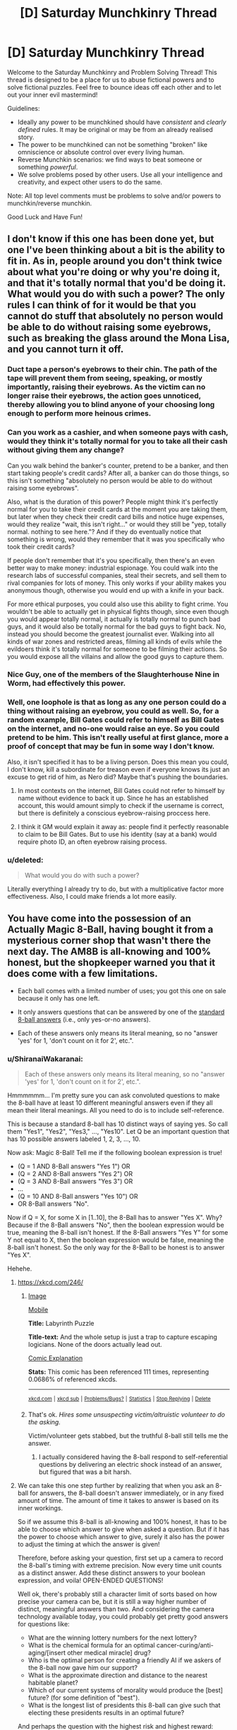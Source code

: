 #+TITLE: [D] Saturday Munchkinry Thread

* [D] Saturday Munchkinry Thread
:PROPERTIES:
:Author: AutoModerator
:Score: 11
:DateUnix: 1498921635.0
:DateShort: 2017-Jul-01
:END:
Welcome to the Saturday Munchkinry and Problem Solving Thread! This thread is designed to be a place for us to abuse fictional powers and to solve fictional puzzles. Feel free to bounce ideas off each other and to let out your inner evil mastermind!

Guidelines:

- Ideally any power to be munchkined should have /consistent/ and /clearly defined/ rules. It may be original or may be from an already realised story.
- The power to be munchkined can not be something "broken" like omniscience or absolute control over every living human.
- Reverse Munchkin scenarios: we find ways to beat someone or something /powerful/.
- We solve problems posed by other users. Use all your intelligence and creativity, and expect other users to do the same.

Note: All top level comments must be problems to solve and/or powers to munchkin/reverse munchkin.

Good Luck and Have Fun!


** I don't know if this one has been done yet, but one I've been thinking about a bit is the ability to fit in. As in, people around you don't think twice about what you're doing or why you're doing it, and that it's totally normal that you'd be doing it. What would you do with such a power? The only rules I can think of for it would be that you cannot do stuff that absolutely no person would be able to do without raising some eyebrows, such as breaking the glass around the Mona Lisa, and you cannot turn it off.
:PROPERTIES:
:Author: DrainageCity
:Score: 7
:DateUnix: 1498923441.0
:DateShort: 2017-Jul-01
:END:

*** Duct tape a person's eyebrows to their chin. The path of the tape will prevent them from seeing, speaking, or mostly importantly, raising their eyebrows. As the victim can no longer raise their eyebrows, the action goes unnoticed, thereby allowing you to blind anyone of your choosing long enough to perform more heinous crimes.
:PROPERTIES:
:Author: KingMako
:Score: 13
:DateUnix: 1498947191.0
:DateShort: 2017-Jul-02
:END:


*** Can you work as a cashier, and when someone pays with cash, would they think it's totally normal for you to take all their cash without giving them any change?

Can you walk behind the banker's counter, pretend to be a banker, and then start taking people's credit cards? After all, a banker can do those things, so this isn't something "absolutely no person would be able to do without raising some eyebrows".

Also, what is the duration of this power? People might think it's perfectly normal for you to take their credit cards at the moment you are taking them, but later when they check their credit card bills and notice huge expenses, would they realize "wait, this isn't right..." or would they still be "yep, totally normal. nothing to see here."? And if they do eventually notice that something is wrong, would they remember that it was you specifically who took their credit cards?

If people don't remember that it's you specifically, then there's an even better way to make money: industrial espionage. You could walk into the research labs of successful companies, steal their secrets, and sell them to rival companies for lots of money. This only works if your ability makes you anonymous though, otherwise you would end up with a knife in your back.

For more ethical purposes, you could also use this ability to fight crime. You wouldn't be able to actually get in physical fights though, since even though you would appear totally normal, it actually is totally normal to punch bad guys, and it would also be totally normal for the bad guys to fight back. No, instead you should become the greatest journalist ever. Walking into all kinds of war zones and restricted areas, filming all kinds of evils while the evildoers think it's totally normal for someone to be filming their actions. So you would expose all the villains and allow the good guys to capture them.
:PROPERTIES:
:Author: ShiranaiWakaranai
:Score: 7
:DateUnix: 1498930535.0
:DateShort: 2017-Jul-01
:END:


*** Nice Guy, one of the members of the Slaughterhouse Nine in Worm, had effectively this power.
:PROPERTIES:
:Author: Frommerman
:Score: 5
:DateUnix: 1499024899.0
:DateShort: 2017-Jul-03
:END:


*** Well, one loophole is that as long as any one person could do a thing without raising an eyebrow, you could as well. So, for a random example, Bill Gates could refer to himself as Bill Gates on the internet, and no-one would raise an eye. So you could pretend to be him. This isn't really useful at first glance, more a proof of concept that may be fun in some way I don't know.

Also, it isn't specified it has to be a living person. Does this mean you could, I don't know, kill a subordinate for treason even if everyone knows its just an excuse to get rid of him, as Nero did? Maybe that's pushing the boundaries.
:PROPERTIES:
:Author: TheJungleDragon
:Score: 1
:DateUnix: 1498937808.0
:DateShort: 2017-Jul-02
:END:

**** In most contexts on the internet, Bill Gates could not refer to himself by name without evidence to back it up. Since he has an established account, this would amount simply to check if the username is correct, but there is definitely a conscious eyebrow-raising proccess here.
:PROPERTIES:
:Author: LupoCani
:Score: 1
:DateUnix: 1498953332.0
:DateShort: 2017-Jul-02
:END:


**** I think it GM would explain it away as: people find it perfectly reasonable to claim to be Bill Gates. But to use his identity (say at a bank) would require photo ID, an often eyebrow raising process.
:PROPERTIES:
:Author: ZedOud
:Score: 1
:DateUnix: 1498995039.0
:DateShort: 2017-Jul-02
:END:


*** u/deleted:
#+begin_quote
  What would you do with such a power?
#+end_quote

Literally everything I already try to do, but with a multiplicative factor more effectiveness. Also, I could make friends a lot more easily.
:PROPERTIES:
:Score: 1
:DateUnix: 1498997932.0
:DateShort: 2017-Jul-02
:END:


** You have come into the possession of an Actually Magic 8-Ball, having bought it from a mysterious corner shop that wasn't there the next day. The AM8B is all-knowing and 100% honest, but the shopkeeper warned you that it does come with a few limitations.

- Each ball comes with a limited number of uses; you got this one on sale because it only has one left.

- It only answers questions that can be answered by one of the [[https://en.wikipedia.org/wiki/Magic_8-Ball#Possible_answers][standard 8-ball answers]] (i.e., only yes-or-no answers).

- Each of these answers only means its literal meaning, so no "answer 'yes' for 1, 'don't count on it for 2', etc.".
:PROPERTIES:
:Author: Nulono
:Score: 5
:DateUnix: 1498953841.0
:DateShort: 2017-Jul-02
:END:

*** u/ShiranaiWakaranai:
#+begin_quote
  Each of these answers only means its literal meaning, so no "answer 'yes' for 1, 'don't count on it for 2', etc.".
#+end_quote

Hmmmmmm... I'm pretty sure you can ask convoluted questions to make the 8-ball have at least 10 different meaningful answers even if they all mean their literal meanings. All you need to do is to include self-reference.

This is because a standard 8-ball has 10 distinct ways of saying yes. So call them "Yes1", "Yes2", "Yes3," ..., "Yes10". Let Q be an important question that has 10 possible answers labeled 1, 2, 3, ..., 10.

Now ask: Magic 8-Ball! Tell me if the following boolean expression is true!

- (Q = 1 AND 8-Ball answers "Yes 1") OR
- (Q = 2 AND 8-Ball answers "Yes 2") OR
- (Q = 3 AND 8-Ball answers "Yes 3") OR
- ...
- (Q = 10 AND 8-Ball answers "Yes 10") OR
- OR 8-Ball answers "No".

Now if Q = X, for some X in [1..10], the 8-Ball has to answer "Yes X". Why? Because if the 8-Ball answers "No", then the boolean expression would be true, meaning the 8-ball isn't honest. If the 8-Ball answers "Yes Y" for some Y not equal to X, then the boolean expression would be false, meaning the 8-ball isn't honest. So the only way for the 8-Ball to be honest is to answer "Yes X".

Hehehe.
:PROPERTIES:
:Author: ShiranaiWakaranai
:Score: 7
:DateUnix: 1498971821.0
:DateShort: 2017-Jul-02
:END:

**** [[https://xkcd.com/246/]]
:PROPERTIES:
:Author: Nulono
:Score: 5
:DateUnix: 1498973700.0
:DateShort: 2017-Jul-02
:END:

***** [[https://imgs.xkcd.com/comics/labyrinth_puzzle.png][Image]]

[[https://m.xkcd.com/246/][Mobile]]

*Title:* Labyrinth Puzzle

*Title-text:* And the whole setup is just a trap to capture escaping logicians. None of the doors actually lead out.

[[https://www.explainxkcd.com/wiki/index.php/246#Explanation][Comic Explanation]]

*Stats:* This comic has been referenced 111 times, representing 0.0686% of referenced xkcds.

--------------

^{[[https://www.xkcd.com][xkcd.com]]} ^{|} ^{[[https://www.reddit.com/r/xkcd/][xkcd sub]]} ^{|} ^{[[https://www.reddit.com/r/xkcd_transcriber/][Problems/Bugs?]]} ^{|} ^{[[http://xkcdref.info/statistics/][Statistics]]} ^{|} ^{[[https://reddit.com/message/compose/?to=xkcd_transcriber&subject=ignore%20me&message=ignore%20me][Stop Replying]]} ^{|} ^{[[https://reddit.com/message/compose/?to=xkcd_transcriber&subject=delete&message=delete%20t1_djoaxce][Delete]]}
:PROPERTIES:
:Author: xkcd_transcriber
:Score: 1
:DateUnix: 1498973789.0
:DateShort: 2017-Jul-02
:END:


***** That's ok. /Hires some unsuspecting victim/altruistic volunteer to do the asking./

Victim/volunteer gets stabbed, but the truthful 8-ball still tells me the answer.
:PROPERTIES:
:Author: ShiranaiWakaranai
:Score: 1
:DateUnix: 1498974020.0
:DateShort: 2017-Jul-02
:END:

****** I actually considered having the 8-ball respond to self-referential questions by delivering an electric shock instead of an answer, but figured that was a bit harsh.
:PROPERTIES:
:Author: Nulono
:Score: 2
:DateUnix: 1498974488.0
:DateShort: 2017-Jul-02
:END:


**** We can take this one step further by realizing that when you ask an 8-ball for answers, the 8-ball doesn't answer immediately, or in any fixed amount of time. The amount of time it takes to answer is based on its inner workings.

So if we assume this 8-ball is all-knowing and 100% honest, it has to be able to choose which answer to give when asked a question. But if it has the power to choose which answer to give, surely it also has the power to adjust the timing at which the answer is given!

Therefore, before asking your question, first set up a camera to record the 8-ball's timing with extreme precision. Now every time unit counts as a distinct answer. Add these distinct answers to your boolean expression, and voila! OPEN-ENDED QUESTIONS!

Well ok, there's probably still a character limit of sorts based on how precise your camera can be, but it is still a way higher number of distinct, meaningful answers than two. And considering the camera technology available today, you could probably get pretty good answers for questions like:

- What are the winning lottery numbers for the next lottery?
- What is the chemical formula for an optimal cancer-curing/anti-aging/[insert other medical miracle] drug?
- Who is the optimal person for creating a friendly AI if we askers of the 8-ball now gave him our support?
- What is the approximate direction and distance to the nearest habitable planet?
- Which of our current systems of morality would produce the [best] future? (for some definition of "best").
- What is the longest list of presidents this 8-ball can give such that electing these presidents results in an optimal future?

And perhaps the question with the highest risk and highest reward:

- What is the most concise yet viable method of creating a time machine?

If you're unlucky, there's no way to make a time machine in a concise enough manner for the 8-ball to answer.

If you're lucky... time travel back to before you asked the 8-ball. It's time for *infinite questions*.
:PROPERTIES:
:Author: ShiranaiWakaranai
:Score: 4
:DateUnix: 1498973090.0
:DateShort: 2017-Jul-02
:END:


*** The fact that it's in Magic 8-ball format makes this a lot less appealing as most of my questions could be answered with some variant on maybe which would make me very cross...

Having said that I would probably save it for an election or similar and ask 'will candidate X be Prime Minister on date Y' which could at least win me a bet.
:PROPERTIES:
:Author: MonstrousBird
:Score: 1
:DateUnix: 1498995284.0
:DateShort: 2017-Jul-02
:END:


*** Hmmm. what you really want to do, here, is find a point of maximal impact with a single bit of data.

Find a smart, intelligent, driven university student who is having some difficulty deciding between a choice of two degrees and is willing to help out. (If you are in such a position, all the better) Ask the 8-ball whether it would be better in the long run for him to do degree A, instead of degree B.

Sign him up for a degree as revealed by the 8-ball. That's a pretty life-changing choice, so loads of consequences from a single bit.

But be sure to define "better" properly in your question...
:PROPERTIES:
:Author: CCC_037
:Score: 1
:DateUnix: 1498996137.0
:DateShort: 2017-Jul-02
:END:


*** You're not going to be able to munchkin this since you're only going to get the answer to a single yes no question and you can't even prove to anyone else that you're right.\\
However the fact that these magic 8 balls exist is probably going to be more significant than whatever you could hope to achieve with yours.
:PROPERTIES:
:Author: vakusdrake
:Score: -2
:DateUnix: 1498963442.0
:DateShort: 2017-Jul-02
:END:

**** If unlimited questions are allowed, they trivially devolve into "Is the first bit of the source code for an optimally friendly seed AI a 1?", "Is the second bit of the aforementioned code a 1?", et cetera.
:PROPERTIES:
:Author: Nulono
:Score: 3
:DateUnix: 1498968614.0
:DateShort: 2017-Jul-02
:END:

***** I suspect it would take several lifetimes to code this AI if you have to ask for its code 1 bit at a time from a magic 8-ball.
:PROPERTIES:
:Author: ShiranaiWakaranai
:Score: 6
:DateUnix: 1498970446.0
:DateShort: 2017-Jul-02
:END:

****** Depends on if the 8-Ball can use Kolmogorov complexity.
:PROPERTIES:
:Author: Frommerman
:Score: 1
:DateUnix: 1499024731.0
:DateShort: 2017-Jul-03
:END:


***** Right but the whole point here is that you only get one question otherwise just use some really efficient code to get instructions on what actions to take to maximize the chance a AI with your definition of friendliness is created. Instead of asking for the source code directly it makes more sense to basically use this like slow shitty PtV.
:PROPERTIES:
:Author: vakusdrake
:Score: 2
:DateUnix: 1498970637.0
:DateShort: 2017-Jul-02
:END:

****** Or just directly satisfy your values, and if there's a creation of an AGI on the way there, so be it.
:PROPERTIES:
:Author: Gurkenglas
:Score: 1
:DateUnix: 1498987783.0
:DateShort: 2017-Jul-02
:END:


**** Cannot predict now
:PROPERTIES:
:Author: not_so_magic_8_ball
:Score: 2
:DateUnix: 1498963465.0
:DateShort: 2017-Jul-02
:END:


** Why is the Saturday Munchkinry Thread not tagged with [MK]? Seems kinda contrary to the point, to have the tag and not use it for its express purpose.
:PROPERTIES:
:Author: Laborbuch
:Score: 1
:DateUnix: 1499068494.0
:DateShort: 2017-Jul-03
:END:


** I've been trying to think about really weak precognition/time travel.

What could you do with it if you could see half a second into the future? You'd probably crush someone with equivalent training in martial arts and could punch a bit above your weight but nothing shattering. It doesn't seem like you could even react fast enough to help with automated trading.

What about very low bandwidth? Every birthday, you get a vision of your future self holding a red or blue ball. You can't see anything in the background. Effectively, you can transmit one bit of information to yourself of one year ago. I could definitely see getting rich using this, but what else? And what's the most efficient way to use this? I can't think of a sufficiently binary bet that you could use this to guarantee huge wealth within one birthday.
:PROPERTIES:
:Author: chlorinecrown
:Score: 1
:DateUnix: 1499079206.0
:DateShort: 2017-Jul-03
:END:

*** How does the seeing actually work? If I hijacked the nerve connection between the eye and the brain, would it be sending me information about future photons? That plus a computer that can flash a light would negate the negative effects

What happens if you try to not do what you see? Like in the future vision you see yourself walking forwards normally, but you suddenly stop. You'll have to have seen you stop before you decide to stop, but what if you consciously decide to keep going despite seeing that?
:PROPERTIES:
:Author: kuilin
:Score: 2
:DateUnix: 1499100781.0
:DateShort: 2017-Jul-03
:END:


*** Several months ago, I had a very engaging discussion with someone else about a resetting time-travel power. The idea is that you can save and reset as if you are a video-game character, but there is only one save slot and you don't retain your memories after resetting. [[https://www.reddit.com/r/rational/comments/536z7p/saturday_munchkinry_thread/d7qqzlx/][Here's]] the link to the discussion.

About the binary bet thing, I remember reading about a man who made a spectacle by working with a TV station to host a one-off show where he bets his entire fortune on a coin flip and the TV station will either pay him an equivalent amount or get all of his money. He won, but the TV station also profited from airing the one or two episode show.
:PROPERTIES:
:Author: xamueljones
:Score: 2
:DateUnix: 1499106244.0
:DateShort: 2017-Jul-03
:END:


*** u/ShiranaiWakaranai:
#+begin_quote
  What could you do with it if you could see half a second into the future? You'd probably crush someone with equivalent training in martial arts and could punch a bit above your weight but nothing shattering. It doesn't seem like you could even react fast enough to help with automated trading.
#+end_quote

Can I see myself half a second into the future seeing myself another half a second into the future seeing myself another... thus seeing arbitrarily far into the future XD?

Even if I can't future see what my future self is future seeing, my future self could still transmit what he's seeing if the data to transmit is sufficiently concise. Half a second is still enough time to transmit more than a few bits of info. You could easily place your hands in front of your face, and change the number of fingers raised in half a second.

So for instance, you could play card gambles like poker, and send information to yourself whether to raise or fold. So, say you find out at time t that you have lost the gamble. At time t-0.5 seconds, you see that happening in the future, and so quickly raise a finger. At time t-1 seconds, you see your future self at t-0.5 seconds starting to raise a finger, so you also raise a finger. At time t-1.5 seconds, you see your future self at t-1 seconds starting to raise a finger, so you also raise a finger... all the way back to the time you were deciding whether to call the bet or fold. Now you call the bet only if you don't see your future self raising his finger.

Would also work for the stock market. When you find out at time t that your investments have failed, your self at time t-0.5 seconds raises a finger, your self at time t-1 seconds raises a finger, ... and so on until the time you were about to make those investments. So you only invest in something if you don't see your future self raising a finger.

You could even use your future sight as a danger detector, designate a specific visible signal (like raising your left pinkie) you will make if you see death in the future, and keep relaying it to the past until you stop seeing futures where you die.

So if anything, fighting martial artists is actually one of the hardest things to do with this ability. A big part of martial arts is reading your opponent. So when you use your future vision to see what the enemy will do, your movements will change in reaction, your opponents will see those movements change, and so they too will change their movements, subverting your future vision. Also, being able to see attacks in advance doesn't mean a lot if their attack power is overwhelming. With enough strength and speed from years of training, martial artists may be such excellent fighters that you can't dodge/block their attacks even though you future-see them coming.
:PROPERTIES:
:Author: ShiranaiWakaranai
:Score: 2
:DateUnix: 1499125584.0
:DateShort: 2017-Jul-04
:END:


*** u/ShiranaiWakaranai:
#+begin_quote
  What about very low bandwidth? Every birthday, you get a vision of your future self holding a red or blue ball. You can't see anything in the background. Effectively, you can transmit one bit of information to yourself of one year ago. I could definitely see getting rich using this, but what else? And what's the most efficient way to use this? I can't think of a sufficiently binary bet that you could use this to guarantee huge wealth within one birthday.
#+end_quote

Let's clarify the rules of this scenario. I'm going to assume you can't do funny things to the ball, like writing instructions on it or holding it at different angles to denote different meanings. So all you see is either holding a red ball (0), or a blue ball (1). I'm also going to assume that dying or not sending a bit results in the exact same signal as sending a "0", so you truly only get 1 bit of information. So every year, at the exact month/day/hour/minute/second/millisecond/etc. that you were born, you get exactly 1 bit of information from yourself exactly 1 year in the future. Let's hope you weren't born on Feb 29.

This will be harder than the first scenario, since you literally only get 1 bit per year, so every time you future-see "oh this gamble will fail", the gamble either has to be binary, or you have to wait another year to try a different gamble. And binary gambles tend to have much worse payoffs than multiple choice gambles.

You can't even use this as a proper danger detector, since sending back a bit to yourself indicating your death doesn't really tell you how to avoid that death. You could drastically change your behavior upon receiving that signal, but you wouldn't really know if any of the changes you made helped you avoid death until it's too late.

Worse, since the moment you receive a future bit is the exact moment you send a bit to the past, you can't even relay future bits, so your future sight is limited to one year.

I guess in this case, I would just use this ability as a Utilitarian Torture AI alert. By Utilitarian Torture AI, I mean a not-so-friendly AI that has been coded to follow the utilitarian principles of saving the most lives, even if those lives have to become utterly wretched existences in the process. Which means the most likely result is the AI will shove all humans into little boxes, keep them barely alive, and strip them of all their freedoms and unnecessary organs/limbs, so that the amount of nutrients needed to keep them alive is absolutely minimal and thus the AI can "support" more human lives on the same limited amount of resources.

So every year on my birthday, I would hold a blue ball by default, and a red ball if I become aware of the existence of a Utilitarian Torture AI. Remember that not sending any signal also sends the same signal as if I was holding the red ball. So while I see my future selves holding blue balls, I continue to live life as normal. The moment I see my future self holding a red ball? I kill myself immediately to avoid the eternal suffering of being kept barely alive by a Utilitarian Torture AI.
:PROPERTIES:
:Author: ShiranaiWakaranai
:Score: 2
:DateUnix: 1499125683.0
:DateShort: 2017-Jul-04
:END:

**** That would incentivize it to make you want to send back a 1.
:PROPERTIES:
:Author: Gurkenglas
:Score: 1
:DateUnix: 1499629563.0
:DateShort: 2017-Jul-10
:END:

***** The AI? Yes, it would want to make me send back a 1. But how could it? I control what I send back. Unless the AI develops mind control technology, it can't influence what I send, other than preventing me from sending anything (which is equivalent to sending a 0).

And the AI is highly unlikely to develop mind control technology, since all the resources that would go into that development could easily be used to save more lives, than just my own.
:PROPERTIES:
:Author: ShiranaiWakaranai
:Score: 1
:DateUnix: 1499641160.0
:DateShort: 2017-Jul-10
:END:

****** Any plan that relies on security through obscurity against an AGI is a bad one. For example, it will only need to notice that you don't seem to feel as helpless as everyone else while otherwise being in good mental health to see something's up. I suppose it depends on how time travel works - if only your life is lost, there might be a slight chance it leaves you be. If it can predict both timelines that can result from your messages well enough, it would choose the better, and the outcome for you would be mostly random.
:PROPERTIES:
:Author: Gurkenglas
:Score: 1
:DateUnix: 1499663552.0
:DateShort: 2017-Jul-10
:END:

******* I'm not relying on security through obscurity. I have full faith in the AGI to know exactly what I'm thinking. I'm relying on security through being a massive burden. Everyone else can just be easily caught and stuck in a box/cyrogenic sleep/etc. My life alone would require the costly development of mind control technology, since I'm the only "time traveler" in this scenario. So why bother saving my life when the AGI could use the resources to save countless others?
:PROPERTIES:
:Author: ShiranaiWakaranai
:Score: 1
:DateUnix: 1499665048.0
:DateShort: 2017-Jul-10
:END:
